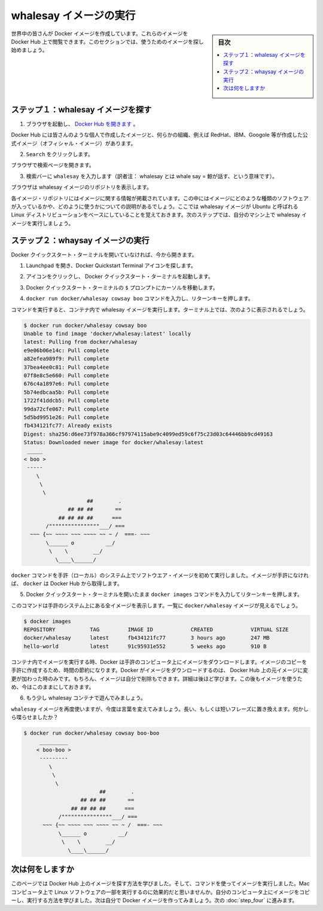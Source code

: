 ﻿.. -*- coding: utf-8 -*-
.. https://docs.docker.com/mac/step_three/
.. doc version: 1.10
.. check date: 2016/4/13
.. -----------------------------------------------------------------------------

.. Find and run the whalesay image

.. _find-and-run-the-whalesay-image-mac:

========================================
whalesay イメージの実行
========================================

.. sidebar:: 目次

   .. contents:: 
       :depth: 3
       :local:

.. People all over the world create Docker images. You can find these images by browsing the Docker Hub. In this next section, you’ll search for and find the image you’ll use in the rest of this getting started.

世界中の皆さんが Docker イメージを作成しています。これらのイメージを Docker Hub 上で閲覧できます。このセクションでは、使うためのイメージを探し始めましょう。

.. Step 1: Locate the whalesay image

.. _step-1-locate-the-whalesay-image-mac:

ステップ１：whalesay イメージを探す
========================================

..    Open your browser and browse to the Docker Hub.

1. ブラウザを起動し、 `Docker Hub を開きます <https://hub.docker.com/>`_ 。

.. image:: /tutimg/browse_and_search.png
   :scale: 60%
   :alt: 開いて検索

..    The Docker Hub contains images from individuals like you and official images from organizations like RedHat, IBM, Google, and a whole lot more.

Docker Hub には皆さんのような個人で作成したイメージと、何らかの組織、例えば RedHat、IBM、Googole 等が作成した公式イメージ（オフィシャル・イメージ）があります。

..    Click Browse & Search.

2. ``Search`` をクリックします。

..    The browser opens the search page.

ブラウザで検索ページを開きます。

..    Enter the word whalesay in the search bar.

3. 検索バーに ``whalesay`` を入力します（訳者注： whalesay とは whale say = 鯨が話す、という意味です）。

.. image:: /tutimg/image_found.png
   :scale: 60%

..    Click on the docker/whalesay image in the results.

.. 検索結果にある docker/whalesay イメージをクリックします。

..    The browser displays the repository for the whalesay image.

ブラウザは whalesay イメージのリポジトリを表示します。

.. image:: /tutimg/whale_repo.png
   :scale: 60%

..    Each image repository contains information about an image. It should include information such as what kind of software the image contains and how to use it. You may notice that the whalesay image is based on a Linux distribution called Ubuntu. In the next step, you run the whalesay image on your machine.

各イメージ・リポジトリにはイメージに関する情報が掲載されています。この中にはイメージにどのような種類のソフトウェアが入っているかや、どのように使うかについての説明があるでしょう。ここでは whalesay イメージが Ubuntu と呼ばれる Linux ディストリビューションをベースにしていることを覚えておきます。次のステップでは、自分のマシン上で whalesay イメージを実行しましょう。

.. Step 2: Run the whalesay image

.. _step-2-run-the-whalesay-image-mac:

ステップ２：whaysay イメージの実行
==================================

.. If you don’t already have the Docker Quickstart Terminal open, open one now:

Docker クイックスタート・ターミナルを開いていなければ、今から開きます。

.. Open the Launchpad and locate the Docker Quickstart Terminal icon.

1. Launchpad を開き、Docker Quickstart Terminal アイコンを探します。

..    Click the icon to launch a Docker Quickstart Terminal.

2. アイコンをクリックし、 Docker クイックスタート・ターミナルを起動します。

..     Put your cursor in your Docker Quickstart Terminal at the $ prompt.

3. Docker クイックスタート・ターミナルの ``$`` プロンプトにカーソルを移動します。

..    Type the docker run docker/whalesay cowsay boo command and press RETURN.

4. ``docker run docker/whalesay cowsay boo`` コマンドを入力し、リターンキーを押します。

..    This command runs the whalesay image in a container. Your terminal should look like the following:

コマンドを実行すると、コンテナ内で whalesay イメージを実行します。ターミナル上では、次のように表示されるでしょう。

.. code-block:: bash

   $ docker run docker/whalesay cowsay boo
   Unable to find image 'docker/whalesay:latest' locally
   latest: Pulling from docker/whalesay
   e9e06b06e14c: Pull complete
   a82efea989f9: Pull complete
   37bea4ee0c81: Pull complete
   07f8e8c5e660: Pull complete
   676c4a1897e6: Pull complete
   5b74edbcaa5b: Pull complete
   1722f41ddcb5: Pull complete
   99da72cfe067: Pull complete
   5d5bd9951e26: Pull complete
   fb434121fc77: Already exists
   Digest: sha256:d6ee73f978a366cf97974115abe9c4099ed59c6f75c23d03c64446bb9cd49163
   Status: Downloaded newer image for docker/whalesay:latest
    _____
   < boo >
    -----
       \
        \
         \     
                       ##        .            
                 ## ## ##       ==            
              ## ## ## ##      ===            
          /""""""""""""""""___/ ===        
     ~~~ {~~ ~~~~ ~~~ ~~~~ ~~ ~ /  ===- ~~~   
          \______ o          __/            
           \    \        __/             
             \____\______/   

..    The first time you run a software image, the docker command looks for it on your local system. If the image isn’t there, then docker gets it from the hub.

``docker`` コマンドを手許（ローカル）のシステム上でソフトウエア・イメージを初めて実行しました。イメージが手許になければ、 ``docker`` は Docker Hub から取得します。

..    While still in the Docker Quickstart Terminal, type docker images command and press RETURN.

5. Docker クイックスタート・ターミナルを開いたまま ``docker images`` コマンドを入力してリターンキーを押します。

..    The command lists all the images on your local system. You should see docker/whalesay in the list.

このコマンドは手許のシステム上にある全イメージを表示します。一覧に ``docker/whalesay`` イメージが見えるでしょう。

.. code-block:: bash

   $ docker images
   REPOSITORY           TAG         IMAGE ID            CREATED            VIRTUAL SIZE
   docker/whalesay      latest      fb434121fc77        3 hours ago        247 MB
   hello-world          latest      91c95931e552        5 weeks ago        910 B

..    When you run an image in a container, Docker downloads the image to your computer. This local copy of the image saves you time. Docker only downloads the image again if the image’s source changes on the hub. You can, of course, delete the image yourself. You’ll learn more about that later. Let’s leave the image there for now because we are going to use it later.

コンテナ内でイメージを実行する時、Docker は手許のコンピュータ上にイメージをダウンロードします。イメージのコピーを手許に作成するため、時間の節約になります。Docker がイメージをダウンロードするのは、 Docker Hub 上の元イメージに変更が加わった時のみです。もちろん、イメージは自分で削除もできます。詳細は後ほど学びます。この後もイメージを使うため、今はこのままにしておきます。

..    Take a moment to play with the whalesay container a bit.

6. もう少し whalesay コンテナで遊んでみましょう。

..    Try running the whalesay image again with a word or phrase. Try a long or short phrase. Can you break the cow?

``whalesay`` イメージを再度使いますが、今度は言葉を変えてみましょう。長い、もしくは短いフレーズに置き換えます。何かしら喋らせましたか？

.. code-block:: bash

   $ docker run docker/whalesay cowsay boo-boo
        _________
       < boo-boo >
        ---------
           \
            \
             \     
                           ##        .            
                     ## ## ##       ==            
                  ## ## ## ##      ===            
              /""""""""""""""""___/ ===        
         ~~~ {~~ ~~~~ ~~~ ~~~~ ~~ ~ /  ===- ~~~   
              \______ o          __/            
               \    \        __/             
                 \____\______/   

.. Where to go next

次は何をしますか
====================

.. On this page, you learned to search for images on Docker Hub. You used your command line to run an image. Think about it, effectively you ran a piece of Linux software on your Mac computer. You learned that running an image copies it on your computer. Now, you are ready to create your own Docker image. Go on to the next part to build your own image.

このページでは Docker Hub 上のイメージを探す方法を学びました。そして、コマンドを使ってイメージを実行しました。Mac コンピュータ上で Linux ソフトウェアの一部を実行するのに効果的だと思いませんか。自分のコンピュータ上にイメージをコピーし、実行する方法を学びました。次は自分で Docker イメージを作ってみましょう。次の :doc:`step_four` に進みます。

.. seealso:: 

   Find and run the whalesay image
      https://docs.docker.com/mac/step_three/
